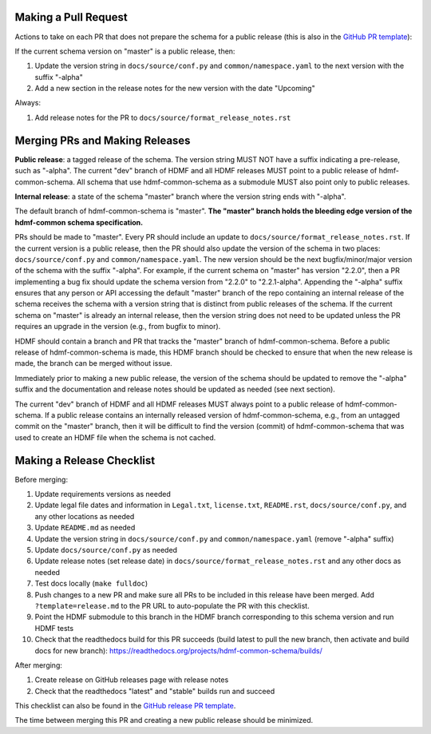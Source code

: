 Making a Pull Request
=====================

Actions to take on each PR that does not prepare the schema for a public release
(this is also in the `GitHub PR template`_):

If the current schema version on "master" is a public release, then:

1. Update the version string in ``docs/source/conf.py`` and ``common/namespace.yaml`` to the next version with the
   suffix "-alpha"
2. Add a new section in the release notes for the new version with the date "Upcoming"

Always:

1. Add release notes for the PR to ``docs/source/format_release_notes.rst``

.. _`GitHub PR template`: https://github.com/hdmf-dev/hdmf-common-schema/blob/master/.github/PULL_REQUEST_TEMPLATE.md


Merging PRs and Making Releases
===============================

**Public release**: a tagged release of the schema. The version string MUST NOT have a suffix indicating a pre-release,
such as "-alpha". The current "dev" branch of HDMF and all HDMF releases MUST point to a public release of
hdmf-common-schema. All schema that use hdmf-common-schema as a submodule MUST also point only to public releases.

**Internal release**: a state of the schema "master" branch where the version string ends with "-alpha".

The default branch of hdmf-common-schema is "master". **The "master" branch holds the bleeding edge version of
the hdmf-common schema specification.**

PRs should be made to "master". Every PR should include an update to ``docs/source/format_release_notes.rst``.
If the current version is a public release, then the PR should also update the version of the schema in two places:
``docs/source/conf.py`` and ``common/namespace.yaml``. The new version should be the next bugfix/minor/major version
of the schema with the suffix "-alpha". For example, if the current schema on "master" has version "2.2.0",
then a PR implementing a bug fix should update the schema version from "2.2.0" to "2.2.1-alpha". Appending the "-alpha"
suffix ensures that any person or API accessing the default "master" branch of the repo containing an internal release
of the schema receives the schema with a version string that is distinct from public releases of the schema. If the
current schema on "master" is already an internal release, then the version string does not need to be updated unless
the PR requires an upgrade in the version (e.g., from bugfix to minor).

HDMF should contain a branch and PR that tracks the "master" branch of hdmf-common-schema. Before
a public release of hdmf-common-schema is made, this HDMF branch should be checked to ensure that when the new release
is made, the branch can be merged without issue.

Immediately prior to making a new public release, the version of the schema should be updated to remove the "-alpha"
suffix and the documentation and release notes should be updated as needed (see next section).

The current "dev" branch of HDMF and all HDMF releases MUST always point to a public release of hdmf-common-schema. If
a public release contains an internally released version of hdmf-common-schema, e.g., from an untagged commit on the
"master" branch, then it will be difficult to find the version (commit) of hdmf-common-schema that was used to create
an HDMF file when the schema is not cached.

Making a Release Checklist
==========================

Before merging:

1. Update requirements versions as needed
2. Update legal file dates and information in ``Legal.txt``, ``license.txt``, ``README.rst``, ``docs/source/conf.py``,
   and any other locations as needed
3. Update ``README.md`` as needed
4. Update the version string in ``docs/source/conf.py`` and ``common/namespace.yaml`` (remove "-alpha" suffix)
5. Update ``docs/source/conf.py`` as needed
6. Update release notes (set release date) in ``docs/source/format_release_notes.rst`` and any other docs as needed
7. Test docs locally (``make fulldoc``)
8. Push changes to a new PR and make sure all PRs to be included in this release have been merged. Add
   ``?template=release.md`` to the PR URL to auto-populate the PR with this checklist.
9. Point the HDMF submodule to this branch in the HDMF branch corresponding to this schema version and run HDMF tests
10. Check that the readthedocs build for this PR succeeds (build latest to pull the new branch, then activate and
    build docs for new branch): https://readthedocs.org/projects/hdmf-common-schema/builds/

After merging:

1. Create release on GitHub releases page with release notes
2. Check that the readthedocs "latest" and "stable" builds run and succeed

This checklist can also be found in the `GitHub release PR template`_.

The time between merging this PR and creating a new public release should be minimized.

.. _`GitHub release PR template`: https://github.com/hdmf-dev/hdmf-common-schema/blob/master/.github/PULL_REQUEST_TEMPLATE/release.md
